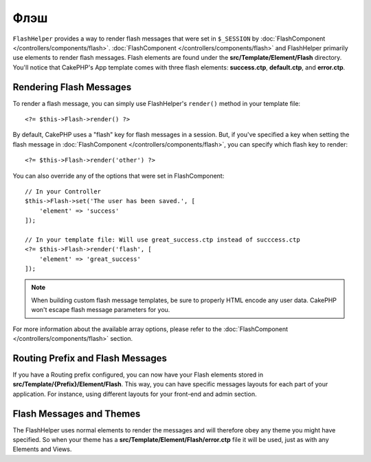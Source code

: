 Флэш
####

.. php:namespace:: Cake\View\Helper

.. php:class:: FlashHelper(View $view, array $config = [])

``FlashHelper`` provides a way to render flash messages that were set in
``$_SESSION`` by :doc:`FlashComponent </controllers/components/flash>`.
:doc:`FlashComponent </controllers/components/flash>` and FlashHelper
primarily use elements to render flash messages.  Flash elements are found under
the **src/Template/Element/Flash** directory.  You'll notice that CakePHP's App
template comes with three flash elements: **success.ctp**, **default.ctp**, and
**error.ctp**.

Rendering Flash Messages
========================

To render a flash message, you can simply use FlashHelper's ``render()``
method in your template file::

    <?= $this->Flash->render() ?>

By default, CakePHP uses a "flash" key for flash messages in a session.  But, if
you've specified a key when setting the flash message in
:doc:`FlashComponent </controllers/components/flash>`, you can specify which
flash key to render::

    <?= $this->Flash->render('other') ?>

You can also override any of the options that were set in FlashComponent::

    // In your Controller
    $this->Flash->set('The user has been saved.', [
        'element' => 'success'
    ]);

    // In your template file: Will use great_success.ctp instead of succcess.ctp
    <?= $this->Flash->render('flash', [
        'element' => 'great_success'
    ]);

.. note::

    When building custom flash message templates, be sure to properly HTML
    encode any user data. CakePHP won't escape flash message parameters for you.

.. versionadded:: 3.1

    The :doc:`FlashComponent </controllers/components/flash>` now
    stacks messages. If you set multiple flash messages, when you call
    ``render()``, each message will be rendered in its own elements, in the
    order they were set.

For more information about the available array options, please refer to the
:doc:`FlashComponent </controllers/components/flash>` section.

Routing Prefix and Flash Messages
=================================

.. versionadded:: 3.0.1

If you have a Routing prefix configured, you can now have your Flash elements
stored in **src/Template/{Prefix}/Element/Flash**. This way, you can have
specific messages layouts for each part of your application. For instance, using
different layouts for your front-end and admin section.

Flash Messages and Themes
=========================

The FlashHelper uses normal elements to render the messages and will therefore
obey any theme you might have specified. So when your theme has a
**src/Template/Element/Flash/error.ctp** file it will be used, just as with any
Elements and Views.
